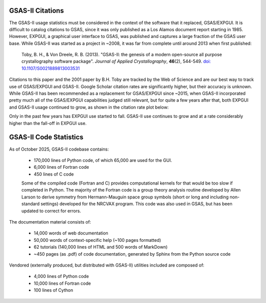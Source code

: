 .. image:: ./images/gsas2.png
   :scale: 25 %
   :alt: GSAS-II logo
   :align: right
           
GSAS-II Citations
====================================

.. index:: Impact

The GSAS-II usage statistics must be considered in the context of the software that it replaced, GSAS/EXPGUI. It is difficult to catalog citations to GSAS, since it was
only published as a Los Alamos document report starting in 1985. However, EXPGUI, a graphical user interface to GSAS, was published and captures a large fraction of the GSAS user base. While GSAS-II was started as a project in ~2008, it was far from complete until around 2013 when first published:

     Toby, B. H., & Von Dreele, R. B. (2013). "GSAS-II: the genesis of a modern open-source all purpose crystallography software package". *Journal of Applied Crystallography*, **46**\(2), 544-549. `doi: 10.1107/S0021889813003531 <https://doi.org/10.1107/S0021889813003531>`_

Citations to this paper and the 2001 paper by B.H. Toby are tracked by the Web of Science and are our best way to track use of GSAS/EXPGUI and GSAS-II. Google Scholar citation rates are significantly higher, but their accuracy is unknown.      
While GSAS-II has been recommended as a replacement for GSAS/EXPGUI since ~2015, when GSAS-II incorporated pretty much all of the GSAS/EXPGUI capabilities judged still relevant, but for quite a few years after that, both EXPGUI and GSAS-II usage continued to grow, as shown in the citation rate plot below:

.. image:: ./images/EG_Cites.pdf
   :alt: Citations of EXPGUI and GSAS-II 
   :align: right

Only in the past few years has EXPGUI use started to fall. GSAS-II use continues to grow and at a rate considerably higher than the fall-off in EXPGUI use. 
           
GSAS-II Code Statistics
====================================

.. index:: Code statistics

As of October 2025, GSAS-II codebase contains:

  * 170,000 lines of Python code, of which 65,000 are used for the GUI.
  * 6,000 lines of Fortran code
  * 450 lines of C code

  Some of the compiled code (Fortran and C) provides computational kernels for that would be too slow if completed in Python. The majority of the Fortran code is a group theory analysis routine developed by Allen Larson to derive symmetry from Hermann-Mauguin space group symbols (short or long and including non-standard settings) developed for the NRCVAX program. This code was also used in GSAS, but has been updated to correct for errors. 

The documentation material consists of:
 
  * 14,000 words of web documentation
  * 50,000 words of context-specific help (~100 pages formatted)
  * 62 tutorials (140,000 lines of HTML and 500 words of MarkDown)
  * ~450 pages (as .pdf) of code documentation, generated by Sphinx from the Python source code

  
Vendored (externally produced, but distributed with GSAS-II) utilities included are composed of:

  * 4,000 lines of Python code
  * 10,000 lines of Fortran code
  * 100 lines of Cython
